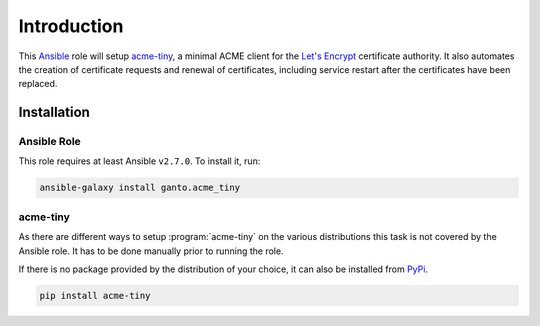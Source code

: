 Introduction
============

This `Ansible <https://ansible.com>`_ role will setup `acme-tiny
<https://github.com/diafygi/acme-tiny>`_, a minimal ACME client for the
`Let's Encrypt <https://letsencrypt.org>`_ certificate authority. It also
automates the creation of certificate requests and renewal of certificates,
including service restart after the certificates have been replaced.


.. _acme_tiny_installation:

Installation
~~~~~~~~~~~~


.. _acme_tiny_ansible_role:

Ansible Role
^^^^^^^^^^^^

This role requires at least Ansible ``v2.7.0``. To install it, run:

.. code-block:: console

    ansible-galaxy install ganto.acme_tiny


.. _acme_tiny_upstream:

acme-tiny
^^^^^^^^^

As there are different ways to setup :program:`acme-tiny` on the various
distributions this task is not covered by the Ansible role. It has to be done
manually prior to running the role.

If there is no package provided by the distribution of your choice, it can
also be installed from `PyPi <https://pypi.python.org/pypi/acme-tiny>`_.

.. code-block:: console

    pip install acme-tiny

..
 Local Variables:
 mode: rst
 ispell-local-dictionary: "american"
 End:
